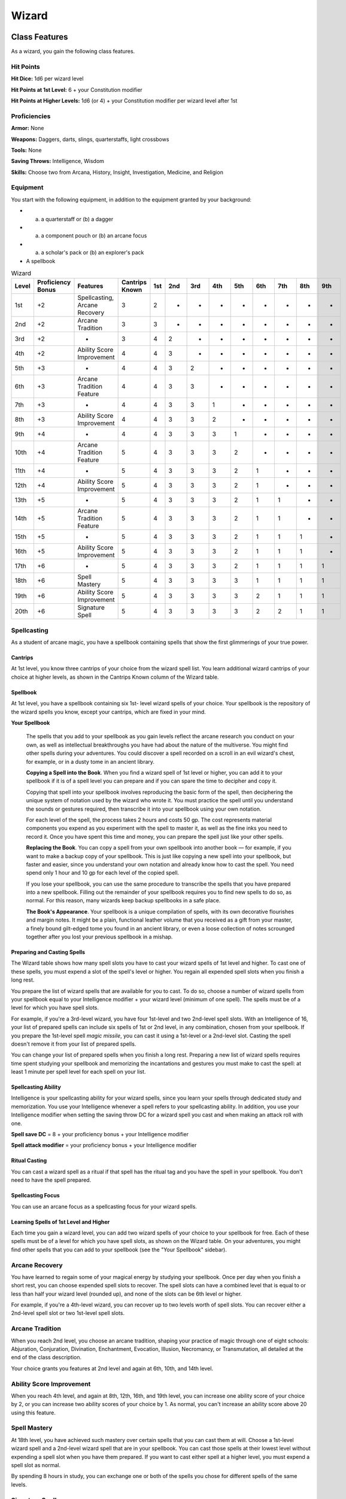 .. -*- mode: rst; coding: utf-8 -*-

======
Wizard
======


Class Features
--------------

As a wizard, you gain the following class features.


Hit Points
~~~~~~~~~~

**Hit Dice:** 1d6 per wizard level

**Hit Points at 1st Level:** 6 + your Constitution modifier

**Hit Points at Higher Levels:** 1d6 (or 4) + your Constitution modifier
per wizard level after 1st


Proficiencies
~~~~~~~~~~~~~

**Armor:** None

**Weapons:** Daggers, darts, slings, quarterstaffs, light crossbows

**Tools:** None

**Saving Throws:** Intelligence, Wisdom

**Skills:** Choose two from Arcana, History, Insight, Investigation,
Medicine, and Religion


Equipment
~~~~~~~~~

You start with the following equipment, in addition to the equipment
granted by your background:

-  

   (a) a quarterstaff or (b) a dagger

-  

   (a) a component pouch or (b) an arcane focus

-  

   (a) a scholar's pack or (b) an explorer's pack

-  A spellbook

.. table:: Wizard

  +-------+-------------+---------------------------------+----------+-----+-----+-----+-----+-----+-----+-----+-----+-----+
  | Level | Proficiency | Features                        | Cantrips | 1st | 2nd | 3rd | 4th | 5th | 6th | 7th | 8th | 9th |
  |       | Bonus       |                                 | Known    |     |     |     |     |     |     |     |     |     |
  +=======+=============+=================================+==========+=====+=====+=====+=====+=====+=====+=====+=====+=====+
  | 1st   | +2          | Spellcasting, Arcane Recovery   | 3        | 2   | -   | -   | -   | -   | -   | -   | -   | -   |
  +-------+-------------+---------------------------------+----------+-----+-----+-----+-----+-----+-----+-----+-----+-----+
  | 2nd   | +2          | Arcane Tradition                | 3        | 3   | -   | -   | -   | -   | -   | -   | -   | -   |
  +-------+-------------+---------------------------------+----------+-----+-----+-----+-----+-----+-----+-----+-----+-----+
  | 3rd   | +2          | -                               | 3        | 4   | 2   | -   | -   | -   | -   | -   | -   | -   |
  +-------+-------------+---------------------------------+----------+-----+-----+-----+-----+-----+-----+-----+-----+-----+
  | 4th   | +2          | Ability Score Improvement       | 4        | 4   | 3   | -   | -   | -   | -   | -   | -   | -   |
  +-------+-------------+---------------------------------+----------+-----+-----+-----+-----+-----+-----+-----+-----+-----+
  | 5th   | +3          | -                               | 4        | 4   | 3   | 2   | -   | -   | -   | -   | -   | -   |
  +-------+-------------+---------------------------------+----------+-----+-----+-----+-----+-----+-----+-----+-----+-----+
  | 6th   | +3          | Arcane Tradition Feature        | 4        | 4   | 3   | 3   | -   | -   | -   | -   | -   | -   |
  +-------+-------------+---------------------------------+----------+-----+-----+-----+-----+-----+-----+-----+-----+-----+
  | 7th   | +3          | -                               | 4        | 4   | 3   | 3   | 1   | -   | -   | -   | -   | -   |
  +-------+-------------+---------------------------------+----------+-----+-----+-----+-----+-----+-----+-----+-----+-----+
  | 8th   | +3          | Ability Score Improvement       | 4        | 4   | 3   | 3   | 2   | -   | -   | -   | -   | -   |
  +-------+-------------+---------------------------------+----------+-----+-----+-----+-----+-----+-----+-----+-----+-----+
  | 9th   | +4          | -                               | 4        | 4   | 3   | 3   | 3   | 1   | -   | -   | -   | -   |
  +-------+-------------+---------------------------------+----------+-----+-----+-----+-----+-----+-----+-----+-----+-----+
  | 10th  | +4          | Arcane Tradition Feature        | 5        | 4   | 3   | 3   | 3   | 2   | -   | -   | -   | -   |
  +-------+-------------+---------------------------------+----------+-----+-----+-----+-----+-----+-----+-----+-----+-----+
  | 11th  | +4          | -                               | 5        | 4   | 3   | 3   | 3   | 2   | 1   | -   | -   | -   |
  +-------+-------------+---------------------------------+----------+-----+-----+-----+-----+-----+-----+-----+-----+-----+
  | 12th  | +4          | Ability Score Improvement       | 5        | 4   | 3   | 3   | 3   | 2   | 1   | -   | -   | -   |
  +-------+-------------+---------------------------------+----------+-----+-----+-----+-----+-----+-----+-----+-----+-----+
  | 13th  | +5          | -                               | 5        | 4   | 3   | 3   | 3   | 2   | 1   | 1   | -   | -   |
  +-------+-------------+---------------------------------+----------+-----+-----+-----+-----+-----+-----+-----+-----+-----+
  | 14th  | +5          | Arcane Tradition Feature        | 5        | 4   | 3   | 3   | 3   | 2   | 1   | 1   | -   | -   |
  +-------+-------------+---------------------------------+----------+-----+-----+-----+-----+-----+-----+-----+-----+-----+
  | 15th  | +5          | -                               | 5        | 4   | 3   | 3   | 3   | 2   | 1   | 1   | 1   | -   |
  +-------+-------------+---------------------------------+----------+-----+-----+-----+-----+-----+-----+-----+-----+-----+
  | 16th  | +5          | Ability Score Improvement       | 5        | 4   | 3   | 3   | 3   | 2   | 1   | 1   | 1   | -   |
  +-------+-------------+---------------------------------+----------+-----+-----+-----+-----+-----+-----+-----+-----+-----+
  | 17th  | +6          | -                               | 5        | 4   | 3   | 3   | 3   | 2   | 1   | 1   | 1   | 1   |
  +-------+-------------+---------------------------------+----------+-----+-----+-----+-----+-----+-----+-----+-----+-----+
  | 18th  | +6          | Spell Mastery                   | 5        | 4   | 3   | 3   | 3   | 3   | 1   | 1   | 1   | 1   |
  +-------+-------------+---------------------------------+----------+-----+-----+-----+-----+-----+-----+-----+-----+-----+
  | 19th  | +6          | Ability Score Improvement       | 5        | 4   | 3   | 3   | 3   | 3   | 2   | 1   | 1   | 1   |
  +-------+-------------+---------------------------------+----------+-----+-----+-----+-----+-----+-----+-----+-----+-----+
  | 20th  | +6          | Signature Spell                 | 5        | 4   | 3   | 3   | 3   | 3   | 2   | 2   | 1   | 1   |
  +-------+-------------+---------------------------------+----------+-----+-----+-----+-----+-----+-----+-----+-----+-----+


Spellcasting
~~~~~~~~~~~~

As a student of arcane magic, you have a spellbook containing spells
that show the first glimmerings of your true power.


Cantrips
^^^^^^^^

At 1st level, you know three cantrips of your choice from the wizard
spell list. You learn additional wizard cantrips of your choice at
higher levels, as shown in the Cantrips Known column of the Wizard
table.


Spellbook
^^^^^^^^^

At 1st level, you have a spellbook containing six 1st- level wizard
spells of your choice. Your spellbook is the repository of the wizard
spells you know, except your cantrips, which are fixed in your mind.

**Your Spellbook**

    The spells that you add to your spellbook as you gain levels reflect
    the arcane research you conduct on your own, as well as intellectual
    breakthroughs you have had about the nature of the multiverse. You
    might find other spells during your adventures. You could discover a
    spell recorded on a scroll in an evil wizard's chest, for example,
    or in a dusty tome in an ancient library.

    **Copying a Spell into the Book**. When you find a wizard spell of
    1st level or higher, you can add it to your spellbook if it is of a
    spell level you can prepare and if you can spare the time to
    decipher and copy it.

    Copying that spell into your spellbook involves reproducing the
    basic form of the spell, then deciphering the unique system of
    notation used by the wizard who wrote it. You must practice the
    spell until you understand the sounds or gestures required, then
    transcribe it into your spellbook using your own notation.

    For each level of the spell, the process takes 2 hours and costs 50
    gp. The cost represents material components you expend as you
    experiment with the spell to master it, as well as the fine inks you
    need to record it. Once you have spent this time and money, you can
    prepare the spell just like your other spells.

    **Replacing the Book**. You can copy a spell from your own spellbook
    into another book — for example, if you want to make a backup copy of
    your spellbook. This is just like copying a new spell into your
    spellbook, but faster and easier, since you understand your own
    notation and already know how to cast the spell. You need spend only
    1 hour and 10 gp for each level of the copied spell.

    If you lose your spellbook, you can use the same procedure to
    transcribe the spells that you have prepared into a new spellbook.
    Filling out the remainder of your spellbook requires you to find new
    spells to do so, as normal. For this reason, many wizards keep
    backup spellbooks in a safe place.

    **The Book's Appearance**. Your spellbook is a unique compilation of
    spells, with its own decorative flourishes and margin notes. It
    might be a plain, functional leather volume that you received as a
    gift from your master, a finely bound gilt-edged tome you found in
    an ancient library, or even a loose collection of notes scrounged
    together after you lost your previous spellbook in a mishap.


Preparing and Casting Spells
^^^^^^^^^^^^^^^^^^^^^^^^^^^^

The Wizard table shows how many spell slots you have to cast your wizard
spells of 1st level and higher. To cast one of these spells, you must
expend a slot of the spell's level or higher. You regain all expended
spell slots when you finish a long rest.

You prepare the list of wizard spells that are available for you to
cast. To do so, choose a number of wizard spells from your spellbook
equal to your Intelligence modifier + your wizard level (minimum of one
spell). The spells must be of a level for which you have spell slots.

For example, if you're a 3rd-level wizard, you have four 1st-level and
two 2nd-level spell slots. With an Intelligence of 16, your list of
prepared spells can include six spells of 1st or 2nd level, in any
combination, chosen from your spellbook. If you prepare the 1st-level
spell *magic missile*, you can cast it using a 1st-level or a 2nd-level
slot. Casting the spell doesn't remove it from your list of prepared
spells.

You can change your list of prepared spells when you finish a long rest.
Preparing a new list of wizard spells requires time spent studying your
spellbook and memorizing the incantations and gestures you must make to
cast the spell: at least 1 minute per spell level for each spell on your
list.


Spellcasting Ability
^^^^^^^^^^^^^^^^^^^^

Intelligence is your spellcasting ability for your wizard spells, since
you learn your spells through dedicated study and memorization. You use
your Intelligence whenever a spell refers to your spellcasting ability.
In addition, you use your Intelligence modifier when setting the saving
throw DC for a wizard spell you cast and when making an attack roll with
one.

**Spell save DC** = 8 + your proficiency bonus + your Intelligence
modifier

**Spell attack modifier** = your proficiency bonus + your Intelligence
modifier


Ritual Casting
^^^^^^^^^^^^^^

You can cast a wizard spell as a ritual if that spell has the ritual tag
and you have the spell in your spellbook. You don't need to have the
spell prepared.


Spellcasting Focus
^^^^^^^^^^^^^^^^^^

You can use an arcane focus as a spellcasting focus for your wizard
spells.


Learning Spells of 1st Level and Higher
^^^^^^^^^^^^^^^^^^^^^^^^^^^^^^^^^^^^^^^

Each time you gain a wizard level, you can add two wizard spells of your
choice to your spellbook for free. Each of these spells must be of a
level for which you have spell slots, as shown on the Wizard table. On
your adventures, you might find other spells that you can add to your
spellbook (see the "Your Spellbook" sidebar).


Arcane Recovery
~~~~~~~~~~~~~~~

You have learned to regain some of your magical energy by studying your
spellbook. Once per day when you finish a short rest, you can choose
expended spell slots to recover. The spell slots can have a combined
level that is equal to or less than half your wizard level (rounded up),
and none of the slots can be 6th level or higher.

For example, if you're a 4th-level wizard, you can recover up to two
levels worth of spell slots. You can recover either a 2nd-level spell
slot or two 1st-level spell slots.


Arcane Tradition
~~~~~~~~~~~~~~~~

When you reach 2nd level, you choose an arcane tradition, shaping your
practice of magic through one of eight schools: Abjuration, Conjuration,
Divination, Enchantment, Evocation, Illusion, Necromancy, or
Transmutation, all detailed at the end of the class description.

Your choice grants you features at 2nd level and again at 6th, 10th, and
14th level.


Ability Score Improvement
~~~~~~~~~~~~~~~~~~~~~~~~~

When you reach 4th level, and again at 8th, 12th, 16th, and 19th level,
you can increase one ability score of your choice by 2, or you can
increase two ability scores of your choice by 1. As normal, you can't
increase an ability score above 20 using this feature.


Spell Mastery
~~~~~~~~~~~~~

At 18th level, you have achieved such mastery over certain spells that
you can cast them at will. Choose a 1st-level wizard spell and a
2nd-level wizard spell that are in your spellbook. You can cast those
spells at their lowest level without expending a spell slot when you
have them prepared. If you want to cast either spell at a higher level,
you must expend a spell slot as normal.

By spending 8 hours in study, you can exchange one or both of the spells
you chose for different spells of the same levels.


Signature Spells
~~~~~~~~~~~~~~~~

When you reach 20th level, you gain mastery over two powerful spells and
can cast them with little effort. Choose two 3rd-level wizard spells in
your spellbook as your signature spells. You always have these spells
prepared, they don't count against the number of spells you have
prepared, and you can cast each of them once at 3rd level without
expending a spell slot. When you do so, you can't do so again until you
finish a short or long rest.

If you want to cast either spell at a higher level, you must expend a
spell slot as normal.


Arcane Traditions
-----------------

The study of wizardry is ancient, stretching back to the earliest mortal
discoveries of magic. It is firmly established in fantasy gaming worlds,
with various traditions dedicated to its complex study.

The most common arcane traditions in the multiverse revolve around the
schools of magic. Wizards through the ages have cataloged thousands of
spells, grouping them into eight categories called schools. In some
places, these traditions are literally schools; a wizard might study at
the School of Illusion while another studies across town at the School
of Enchantment. In other institutions, the schools are more like
academic departments, with rival faculties competing for students and
funding. Even wizards who train apprentices in the solitude of their own
towers use the division of magic into schools as a learning device,
since the spells of each school require mastery of different techniques.


School of Evocation
~~~~~~~~~~~~~~~~~~~

You focus your study on magic that creates powerful elemental effects
such as bitter cold, searing flame, rolling thunder, crackling
lightning, and burning acid. Some evokers find employment in military
forces, serving as artillery to blast enemy armies from afar. Others use
their spectacular power to protect the weak, while some seek their own
gain as bandits, adventurers, or aspiring tyrants.


Evocation Savant
^^^^^^^^^^^^^^^^

Beginning when you select this school at 2nd level, the gold and time
you must spend to copy an evocation spell into your spellbook is halved.


Sculpt Spells
^^^^^^^^^^^^^

Beginning at 2nd level, you can create pockets of relative safety within
the effects of your evocation spells. When you cast an evocation spell
that affects other creatures that you can see, you can choose a number
of them equal to 1 + the spell's level. The chosen creatures
automatically succeed on their saving throws against the spell, and they
take no damage if they would normally take half damage on a successful
save.


Potent Cantrip
^^^^^^^^^^^^^^

Starting at 6th level, your damaging cantrips affect even creatures that
avoid the brunt of the effect. When a creature succeeds on a saving
throw against your cantrip, the creature takes half the cantrip's damage
(if any) but suffers no additional effect from the cantrip.


Empowered Evocation
^^^^^^^^^^^^^^^^^^^

Beginning at 10th level, you can add your Intelligence modifier to one
damage roll of any wizard evocation spell you cast.


Overchannel
^^^^^^^^^^^

Starting at 14th level, you can increase the power of your simpler
spells. When you cast a wizard spell of 1st through 5th level that deals
damage, you can deal maximum damage with that spell.

The first time you do so, you suffer no adverse effect. If you use this
feature again before you finish a long rest, you take 2d12 necrotic
damage for each level of the spell, immediately after you cast it. Each
time you use this feature again before finishing a long rest, the
necrotic damage per spell level increases by 1d12. This damage ignores
resistance and immunity.
